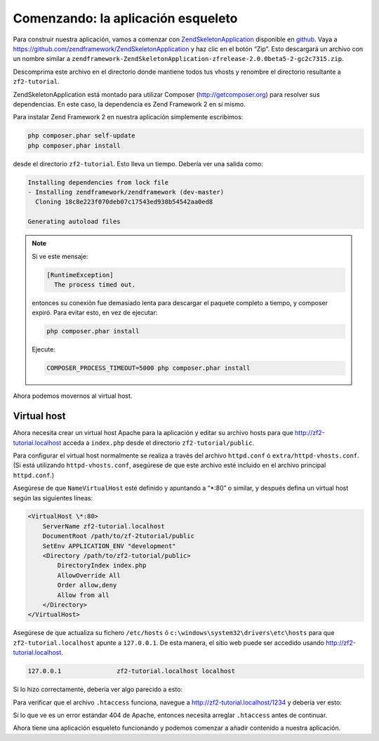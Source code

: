 .. _user-guide.skeleton-application:

###################################
Comenzando: la aplicación esqueleto
###################################

Para construir nuestra aplicación, vamos a comenzar con 
`ZendSkeletonApplication <https://github.com/zendframework/ZendSkeletonApplication>`_
disponible en `github <https://github.com/>`_.
Vaya a https://github.com/zendframework/ZendSkeletonApplication y haz clic en el botón “Zip”.
Esto descargará un archivo con un nombre similar a
``zendframework-ZendSkeletonApplication-zfrelease-2.0.0beta5-2-gc2c7315.zip``.

Descomprima este archivo en el directorio donde mantiene todos tus vhosts y renombre el
directorio resultante a ``zf2-tutorial``.

ZendSkeletonApplication está montado para utilizar Composer (http://getcomposer.org) para
resolver sus dependencias. En este caso, la dependencia es Zend Framework 2 en sí mismo.

Para instalar Zend Framework 2 en nuestra aplicación simplemente escribimos:

.. code-block:: bash

    php composer.phar self-update
    php composer.phar install

desde el directorio ``zf2-tutorial``. Esto lleva un tiempo. Debería ver una salida como:

.. code-block:: bash

    Installing dependencies from lock file
    - Installing zendframework/zendframework (dev-master)
      Cloning 18c8e223f070deb07c17543ed938b54542aa0ed8

    Generating autoload files

.. note::

    Si ve este mensaje:

    .. code-block:: bash

        [RuntimeException]      
          The process timed out. 

    entonces su conexión fue demasiado lenta para descargar el paquete completo a tiempo,
    y composer expiró. Para evitar esto, en vez de ejecutar:

    .. code-block:: bash

        php composer.phar install

    Ejecute:

    .. code-block:: bash

        COMPOSER_PROCESS_TIMEOUT=5000 php composer.phar install

Ahora podemos movernos al virtual host.

Virtual host
------------

Ahora necesita crear un virtual host Apache para la aplicación y editar su
archivo hosts para que http://zf2-tutorial.localhost acceda a ``index.php`` desde el
directorio ``zf2-tutorial/public``.

Para configurar el virtual host normalmente se realiza a través del archivo ``httpd.conf`` ó
``extra/httpd-vhosts.conf``. (Si está utilizando ``httpd-vhosts.conf``, asegúrese
de que este archivo esté incluido en el archivo principal ``httpd.conf``.)

Asegúrese de que ``NameVirtualHost`` esté definido y apuntando a “\*:80” o similar, y después
defina un virtual host según las siguientes líneas:

.. code-block:: apache

    <VirtualHost \*:80>
        ServerName zf2-tutorial.localhost
        DocumentRoot /path/to/zf-2tutorial/public
        SetEnv APPLICATION_ENV "development"
        <Directory /path/to/zf2-tutorial/public>
            DirectoryIndex index.php
            AllowOverride All
            Order allow,deny
            Allow from all
        </Directory>
    </VirtualHost>

Asegúrese de que actualiza su fichero ``/etc/hosts`` ó 
``c:\windows\system32\drivers\etc\hosts`` para que ``zf2-tutorial.localhost``
apunte a ``127.0.0.1``. De esta manera, el sitio web puede ser accedido usando
http://zf2-tutorial.localhost. 

.. code-block:: txt

    127.0.0.1               zf2-tutorial.localhost localhost

Si lo hizo correctamente, debería ver algo parecido a esto:

.. image:: ../images/user-guide.skeleton-application.hello-world.png
    :width: 940 px

Para verificar que el archivo ``.htaccess`` funciona, navegue a
http://zf2-tutorial.localhost/1234 y debería ver esto:

.. image:: ../images/user-guide.skeleton-application.404.png
    :width: 940 px

Si lo que ve es un error estándar 404 de Apache, entonces necesita arreglar ``.htaccess``
antes de continuar.

Ahora tiene una aplicación esqueleto funcionando y podemos comenzar a añadir contenido
a nuestra aplicación.